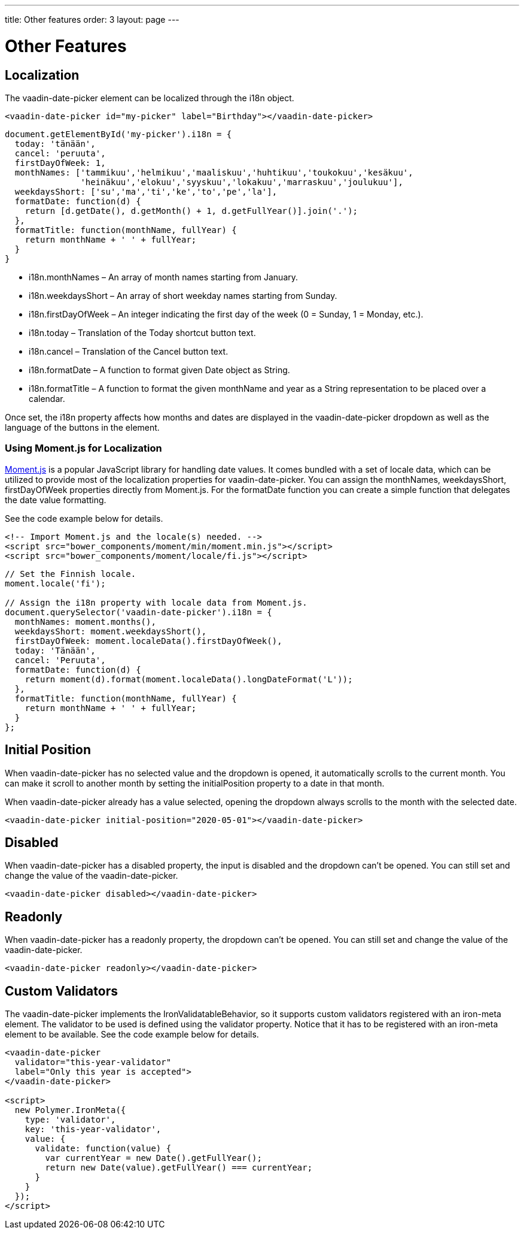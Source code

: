 ---
title: Other features
order: 3
layout: page
---

[[vaadin-date-picker.features]]
= Other Features

== Localization

The [vaadinelement]#vaadin-date-picker# element can be localized through the [propertyname]#i18n# object.

[source,html]
----
<vaadin-date-picker id="my-picker" label="Birthday"></vaadin-date-picker>
----
[source,javascript]
----
document.getElementById('my-picker').i18n = {
  today: 'tänään',
  cancel: 'peruuta',
  firstDayOfWeek: 1,
  monthNames: ['tammikuu','helmikuu','maaliskuu','huhtikuu','toukokuu','kesäkuu',
               'heinäkuu','elokuu','syyskuu','lokakuu','marraskuu','joulukuu'],
  weekdaysShort: ['su','ma','ti','ke','to','pe','la'],
  formatDate: function(d) {
    return [d.getDate(), d.getMonth() + 1, d.getFullYear()].join('.');
  },
  formatTitle: function(monthName, fullYear) {
    return monthName + ' ' + fullYear;
  }
}
----

* [propertyname]#i18n.monthNames# – An array of month names starting from January.
* [propertyname]#i18n.weekdaysShort# – An array of short weekday names starting from Sunday.
* [propertyname]#i18n.firstDayOfWeek# – An integer indicating the first day of the week (0 = Sunday, 1 = Monday, etc.).
* [propertyname]#i18n.today# – Translation of the Today shortcut button text.
* [propertyname]#i18n.cancel# – Translation of the Cancel button text.
* [propertyname]#i18n.formatDate# – A function to format given [classname]#Date# object as [classname]#String#.
* [propertyname]#i18n.formatTitle# – A function to format the given monthName and year as a [classname]#String# representation to be placed over a calendar.

Once set, the [propertyname]#i18n# property affects how months and dates are displayed in the [vaadinelement]#vaadin-date-picker# dropdown as well as the language of the buttons in the element.

=== Using Moment.js for Localization

http://momentjs.com/[Moment.js] is a popular JavaScript library for handling date values.
It comes bundled with a set of locale data, which can be utilized to provide most of the localization properties for [vaadinelement]#vaadin-date-picker#.
You can assign the [propertyname]#monthNames#, [propertyname]#weekdaysShort#, [propertyname]#firstDayOfWeek# properties directly from Moment.js.
For the [propertyname]#formatDate# function you can create a simple function that delegates the date value formatting.

See the code example below for details.

[source,html]
----
<!-- Import Moment.js and the locale(s) needed. -->
<script src="bower_components/moment/min/moment.min.js"></script>
<script src="bower_components/moment/locale/fi.js"></script>
----
[source,javascript]
----
// Set the Finnish locale.
moment.locale('fi');

// Assign the i18n property with locale data from Moment.js.
document.querySelector('vaadin-date-picker').i18n = {
  monthNames: moment.months(),
  weekdaysShort: moment.weekdaysShort(),
  firstDayOfWeek: moment.localeData().firstDayOfWeek(),
  today: 'Tänään',
  cancel: 'Peruuta',
  formatDate: function(d) {
    return moment(d).format(moment.localeData().longDateFormat('L'));
  },
  formatTitle: function(monthName, fullYear) {
    return monthName + ' ' + fullYear;
  }
};
----

== Initial Position

When [vaadinelement]#vaadin-date-picker# has no selected value and the dropdown is opened, it automatically scrolls to the current month.
You can make it scroll to another month by setting the [propertyname]#initialPosition# property to a date in that month.

When [vaadinelement]#vaadin-date-picker# already has a value selected, opening the dropdown always scrolls to the month with the selected date.

[source,html]
----
<vaadin-date-picker initial-position="2020-05-01"></vaadin-date-picker>
----

== Disabled

When [vaadinelement]#vaadin-date-picker# has a [propertyname]#disabled# property, the input is disabled and the dropdown can't be opened.
You can still set and change the value of the [vaadinelement]#vaadin-date-picker#.

[source,html]
----
<vaadin-date-picker disabled></vaadin-date-picker>
----

== Readonly

When [vaadinelement]#vaadin-date-picker# has a [propertyname]#readonly# property, the dropdown can't be opened.
You can still set and change the value of the [vaadinelement]#vaadin-date-picker#.

[source,html]
----
<vaadin-date-picker readonly></vaadin-date-picker>
----

== Custom Validators

The [vaadinelement]#vaadin-date-picker# implements the [classname]#IronValidatableBehavior#, so it supports custom validators registered with an [elementname]#iron-meta# element.
The validator to be used is defined using the [propertyname]#validator# property.
Notice that it has to be registered with an [elementname]#iron-meta# element to be available.
See the code example below for details.

[source,html]
----
<vaadin-date-picker
  validator="this-year-validator"
  label="Only this year is accepted">
</vaadin-date-picker>

<script>
  new Polymer.IronMeta({
    type: 'validator',
    key: 'this-year-validator',
    value: {
      validate: function(value) {
        var currentYear = new Date().getFullYear();
        return new Date(value).getFullYear() === currentYear;
      }
    }
  });
</script>
----
